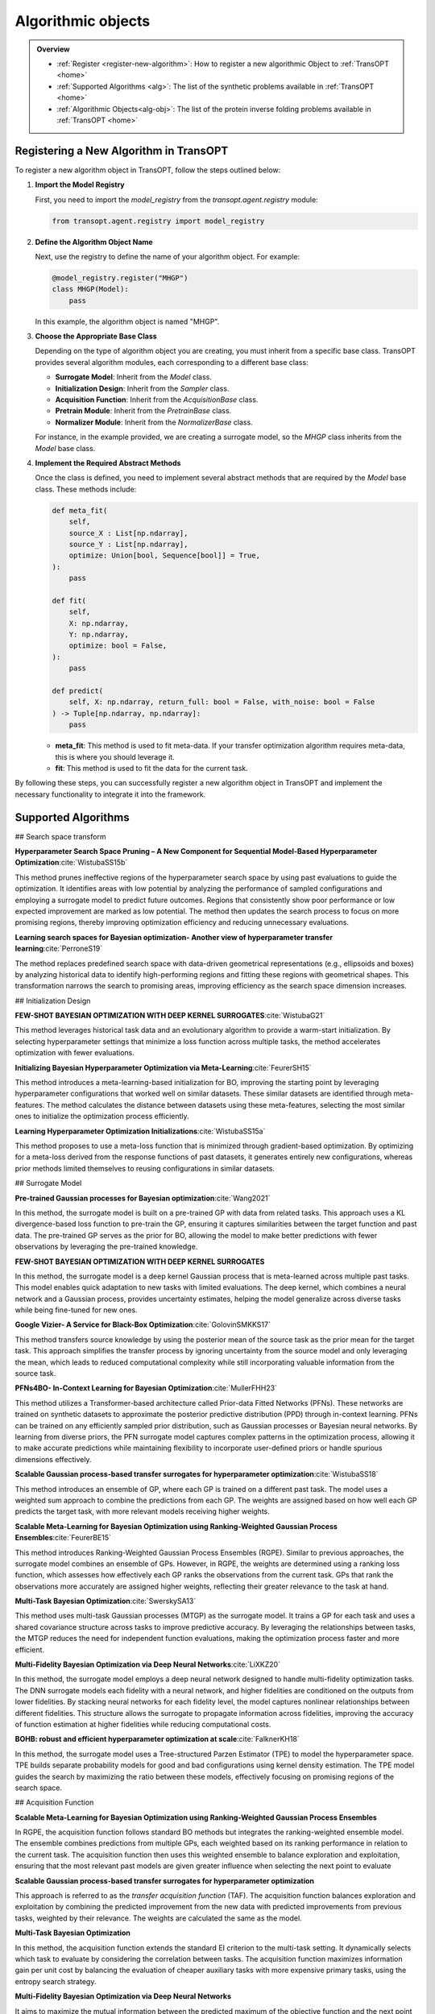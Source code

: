 Algorithmic objects
===================

.. admonition:: Overview
   :class: info
   
   - :ref:`Register <register-new-algorithm>`: How to register a new algorithmic Object to :ref:`TransOPT <home>`
   - :ref:`Supported Algorithms <alg>`: The list of the synthetic problems available in :ref:`TransOPT <home>`
   - :ref:`Algorithmic Objects<alg-obj>`: The list of the protein inverse folding problems available in :ref:`TransOPT <home>`


.. _register-new-algorithm:

Registering a New Algorithm in TransOPT
---------------------------------------

To register a new algorithm object in TransOPT, follow the steps outlined below:

1. **Import the Model Registry**

   First, you need to import the `model_registry` from the `transopt.agent.registry` module:

   .. code-block:: python

      from transopt.agent.registry import model_registry

2. **Define the Algorithm Object Name**

   Next, use the registry to define the name of your algorithm object. For example:

   .. code-block:: python

      @model_registry.register("MHGP")
      class MHGP(Model):
          pass

   In this example, the algorithm object is named "MHGP".

3. **Choose the Appropriate Base Class**

   Depending on the type of algorithm object you are creating, you must inherit from a specific base class. TransOPT provides several algorithm modules, each corresponding to a different base class:

   - **Surrogate Model**: Inherit from the `Model` class.
   - **Initialization Design**: Inherit from the `Sampler` class.
   - **Acquisition Function**: Inherit from the `AcquisitionBase` class.
   - **Pretrain Module**: Inherit from the `PretrainBase` class.
   - **Normalizer Module**: Inherit from the `NormalizerBase` class.

   For instance, in the example provided, we are creating a surrogate model, so the `MHGP` class inherits from the `Model` base class.

4. **Implement the Required Abstract Methods**

   Once the class is defined, you need to implement several abstract methods that are required by the `Model` base class. These methods include:

   .. code-block:: python

      def meta_fit(
          self,
          source_X : List[np.ndarray],
          source_Y : List[np.ndarray],
          optimize: Union[bool, Sequence[bool]] = True,
      ):
          pass

      def fit(
          self,
          X: np.ndarray,
          Y: np.ndarray,
          optimize: bool = False,
      ):
          pass

      def predict(
          self, X: np.ndarray, return_full: bool = False, with_noise: bool = False
      ) -> Tuple[np.ndarray, np.ndarray]:
          pass

   - **meta_fit**: This method is used to fit meta-data. If your transfer optimization algorithm requires meta-data, this is where you should leverage it.
   - **fit**: This method is used to fit the data for the current task.

By following these steps, you can successfully register a new algorithm object in TransOPT and implement the necessary functionality to integrate it into the framework.



.. _alg:

Supported Algorithms
--------------------
## Search space transform

**Hyperparameter Search Space Pruning – A New Component for Sequential Model-Based Hyperparameter Optimization**:cite:`WistubaSS15b`

This method prunes ineffective regions of the hyperparameter search space by using past evaluations to guide the optimization. It identifies areas with low potential by analyzing the performance of sampled configurations and employing a surrogate model to predict future outcomes. Regions that consistently show poor performance or low expected improvement are marked as low potential. The method then updates the search process to focus on more promising regions, thereby improving optimization efficiency and reducing unnecessary evaluations.

**Learning search spaces for Bayesian optimization- Another view of hyperparameter transfer learning**:cite:`PerroneS19`

The method replaces predefined search space with data-driven geometrical representations (e.g., ellipsoids and boxes) by analyzing historical data to identify high-performing regions and fitting these regions with geometrical shapes. This transformation narrows the search to promising areas, improving efficiency as the search space dimension increases.

## Initialization Design

**FEW-SHOT BAYESIAN OPTIMIZATION WITH DEEP KERNEL SURROGATES**:cite:`WistubaG21`

This method leverages historical task data and an evolutionary algorithm to provide a warm-start initialization. By selecting hyperparameter settings that minimize a loss function across multiple tasks, the method accelerates optimization with fewer evaluations. 

**Initializing Bayesian Hyperparameter Optimization via Meta-Learning**:cite:`FeurerSH15`

This method introduces a meta-learning-based initialization for BO, improving the starting point by leveraging hyperparameter configurations that worked well on similar datasets. These similar datasets are identified through meta-features. The method calculates the distance between datasets using these meta-features, selecting the most similar ones to initialize the optimization process efficiently.

**Learning Hyperparameter Optimization Initializations**:cite:`WistubaSS15a`

This method proposes to use a meta-loss function that is minimized through gradient-based optimization. By optimizing for a meta-loss derived from the response functions of past datasets, it generates entirely new configurations, whereas prior methods limited themselves to reusing configurations in similar datasets.

## Surrogate Model

**Pre-trained Gaussian processes for Bayesian optimization**:cite:`Wang2021`

In this method, the surrogate model is built on a pre-trained GP with data from related tasks. This approach uses a KL divergence-based loss function to pre-train the GP, ensuring it captures similarities between the target function and past data. The pre-trained GP serves as the prior for BO, allowing the model to make better predictions with fewer observations by leveraging the pre-trained knowledge.

**FEW-SHOT BAYESIAN OPTIMIZATION WITH DEEP KERNEL SURROGATES**

In this method, the surrogate model is a deep kernel Gaussian process that is meta-learned across multiple past tasks. This model enables quick adaptation to new tasks with limited evaluations. The deep kernel, which combines a neural network and a Gaussian process, provides uncertainty estimates, helping the model generalize across diverse tasks while being fine-tuned for new ones.

**Google Vizier- A Service for Black-Box Optimization**:cite:`GolovinSMKKS17`

This method transfers source knowledge by using the posterior mean of the source task as the prior mean for the target task. This approach simplifies the transfer process by ignoring uncertainty from the source model and only leveraging the mean, which leads to reduced computational complexity while still incorporating valuable information from the source task. 

**PFNs4BO- In-Context Learning for Bayesian Optimization**:cite:`MullerFHH23`

This method utilizes a Transformer-based architecture called Prior-data Fitted Networks (PFNs). These networks are trained on synthetic datasets to approximate the posterior predictive distribution (PPD) through in-context learning. PFNs can be trained on any efficiently sampled prior distribution, such as Gaussian processes or Bayesian neural networks. By learning from diverse priors, the PFN surrogate model captures complex patterns in the optimization process, allowing it to make accurate predictions while maintaining flexibility to incorporate user-defined priors or handle spurious dimensions effectively.

**Scalable Gaussian process-based transfer surrogates for hyperparameter optimization**:cite:`WistubaSS18`

This method introduces an ensemble of GP, where each GP is trained on a different past task. The model uses a weighted sum approach to combine the predictions from each GP. The weights are assigned based on how well each GP predicts the target task, with more relevant models receiving higher weights. 

**Scalable Meta-Learning for Bayesian Optimization using Ranking-Weighted Gaussian Process Ensembles**:cite:`FeurerBE15`

This method introduces Ranking-Weighted Gaussian Process Ensembles (RGPE). Similar to previous approaches, the surrogate model combines an ensemble of GPs. However, in RGPE, the weights are determined using a ranking loss function, which assesses how effectively each GP ranks the observations from the current task. GPs that rank the observations more accurately are assigned higher weights, reflecting their greater relevance to the task at hand.

**Multi-Task Bayesian Optimization**:cite:`SwerskySA13`

This method uses multi-task Gaussian processes (MTGP) as the surrogate model. It trains a GP for each task and uses a shared covariance structure across tasks to improve predictive accuracy. By leveraging the relationships between tasks, the MTGP reduces the need for independent function evaluations, making the optimization process faster and more efficient.

**Multi-Fidelity Bayesian Optimization via Deep Neural Networks**:cite:`LiXKZ20`

In this method, the surrogate model employs a deep neural network designed to handle multi-fidelity optimization tasks. The DNN surrogate models each fidelity with a neural network, and higher fidelities are conditioned on the outputs from lower fidelities. By stacking neural networks for each fidelity level, the model captures nonlinear relationships between different fidelities. This structure allows the surrogate to propagate information across fidelities, improving the accuracy of function estimation at higher fidelities while reducing computational costs.

**BOHB: robust and efficient hyperparameter optimization at scale**:cite:`FalknerKH18`

In this method, the surrogate model uses a Tree-structured Parzen Estimator (TPE) to model the hyperparameter space. TPE builds separate probability models for good and bad configurations using kernel density estimation. The TPE model guides the search by maximizing the ratio between these models, effectively focusing on promising regions of the search space. 

## Acquisition Function

**Scalable Meta-Learning for Bayesian Optimization using Ranking-Weighted Gaussian Process Ensembles**

In RGPE, the acquisition function follows standard BO methods but integrates the ranking-weighted ensemble model. The ensemble combines predictions from multiple GPs, each weighted based on its ranking performance in relation to the current task. The acquisition function then uses this weighted ensemble to balance exploration and exploitation, ensuring that the most relevant past models are given greater influence when selecting the next point to evaluate 

**Scalable Gaussian process-based transfer surrogates for hyperparameter optimization**

This approach is referred to as the *transfer acquisition function* (TAF). The acquisition function balances exploration and exploitation by combining the predicted improvement from the new data with predicted improvements from previous tasks, weighted by their relevance. The weights are calculated the same as the model.

**Multi-Task Bayesian Optimization**

In this method, the acquisition function extends the standard EI criterion to the multi-task setting. It dynamically selects which task to evaluate by considering the correlation between tasks. The acquisition function maximizes information gain per unit cost by balancing the evaluation of cheaper auxiliary tasks with more expensive primary tasks, using the entropy search strategy. 

**Multi-Fidelity Bayesian Optimization via Deep Neural Networks**

It aims to maximize the mutual information between the predicted maximum of the objective function and the next point to be evaluated. The acquisition function selects the input location and fidelity level that provide the highest benefit-cost ratio. By employing fidelity-wise moment matching and Gauss-Hermite quadrature to approximate the posterior distributions, the acquisition function ensures that both fidelity selection and input sampling are computationally efficient and well-informed.

**BOHB:Robust and Efficient Hyperparameter Optimization at Scale**

It selects new configurations by maximizing the expected improvement, using kernel density estimates of good and bad configurations. BOHB combines this with a multi-fidelity approach, which allows the acquisition function to operate across different budget levels, efficiently balancing exploration and exploitation while scaling to large optimization tasks

**Reinforced Few-Shot Acquisition Function Learning for Bayesian Optimization**:cite:`HsiehHL21`

In this method, the acquisition function is modeled with a deep Q-network (DQN), learning to balance exploration and exploitation as a reinforcement learning task. The DQN predicts sampling utility based on the posterior mean and variance, refined by a Bayesian variant that incorporates uncertainty to avoid overfitting.




.. _alg-obj:

List of Algorithmic Objects
---------------------------
The optimization framework includes a variety of state-of-the-art algorithms, each designed with specific features to address different classes of optimization problems. The table below provides a summary of the key algorithms available, categorized by their class, convenience for use, targeted objective(s), and any constraints they impose.

.. csv-table::
   :header: "Algorithmic Objects", "Type", "Source Algorithm"
   :widths: 60, 10, 100
   :file: algorithms.csv


References
----------

.. bibliography:: TOS.bib
   :style: plain